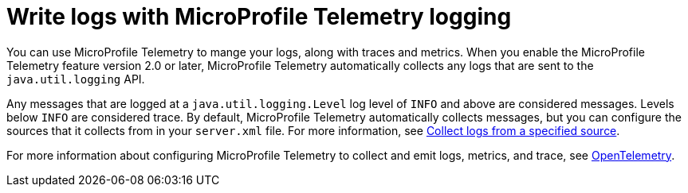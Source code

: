 // Copyright (c) 2024 IBM Corporation and others.
// Licensed under Creative Commons Attribution-NoDerivatives
// 4.0 International (CC BY-ND 4.0)
//   https://creativecommons.org/licenses/by-nd/4.0/
//
// Contributors:
//     IBM Corporation
//
:page-layout: general-reference
:page-type: general
:seo-title: Write logs with MicroProfile Telemetry logging- OpenLiberty.io
:seo-description: The MicroProfile Telemetry logging events that can be captured from the Open Liberty server runtime environment and applications.
= Write logs with MicroProfile Telemetry logging

You can use MicroProfile Telemetry to mange your logs, along with traces and metrics. When you enable the MicroProfile Telemetry feature version 2.0 or later, MicroProfile Telemetry automatically collects any logs that are sent to the `java.util.logging` API.

Any messages that are logged at a `java.util.logging.Level` log level of `INFO` and above are considered messages. Levels below `INFO` are considered trace. By default, MicroProfile Telemetry automatically collects messages, but you can configure the sources that it collects from in your `server.xml` file. For more information, see link:/docs/latest/reference/feature/mpTelemetry-2.0.html#_collect_logs_from_a_specified_source[Collect logs from a specified source].

For more information about configuring MicroProfile Telemetry to collect and emit logs, metrics, and trace, see xref:microprofile-telemetry.adoc[OpenTelemetry].
